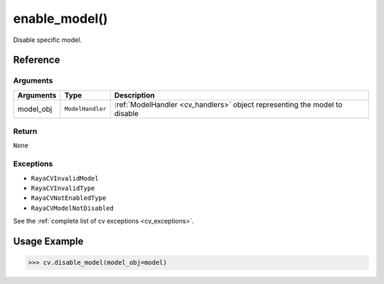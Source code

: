 ==============================
enable_model()
==============================

.. raw:: html

    <hr/>

Disable specific model.

Reference
==========

Arguments
------------

+-----------------------+-----------------------+-----------------------------------------------------------------------------+
| Arguments             | Type                  | Description                                                                 |
+=======================+=======================+=============================================================================+
| model_obj             | ``ModelHandler``      | :ref:`ModelHandler <cv_handlers>` object representing the model to disable  |
+-----------------------+-----------------------+-----------------------------------------------------------------------------+

Return
------------

``None``

Exceptions
------------

-  ``RayaCVInvalidModel``
-  ``RayaCVInvalidType``
-  ``RayaCVNotEnabledType``
-  ``RayaCVModelNotDisabled``

See the :ref:`complete list of cv exceptions <cv_exceptions>`.

Usage Example
===============

.. code-block:: python

    >>> cv.disable_model(model_obj=model)
